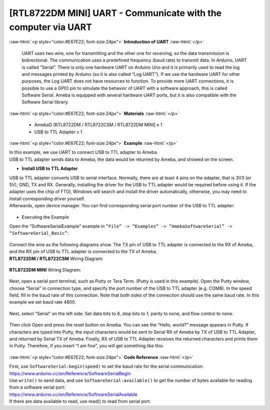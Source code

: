 ##########################################################################
[RTL8722DM MINI] UART - Communicate with the computer via UART
##########################################################################

.. role:: raw-html(raw)
   :format: html

:raw-html:`<p style="color:#E67E22; font-size:24px">`
**Introduction of UART**
:raw-html:`</p>`

      UART uses two wire, one for transmitting and the other one for
      receiving, so the data transmission is bidirectional. The
      communication uses a predefined frequency (baud rate) to transmit
      data. In Arduino, UART is called “Serial”. There is only one
      hardware UART on Arduino Uno and it is primarily used to read the
      log and messages printed by Arduino (so it is also called “Log
      UART”). If we use the hardware UART for other purposes, the Log
      UART does not have resources to function. To provide more UART
      connections, it is possible to use a GPIO pin to simulate the
      behavior of UART with a software approach, this is called Software
      Serial. Ameba is equipped with several hardware UART ports, but it
      is also compatible with the Software Serial library.

:raw-html:`<p style="color:#E67E22; font-size:24px">`
**Materials**
:raw-html:`</p>`

   - AmebaD [RTL8722DM / RTL8722CSM / RTL8722DM MINI] x 1
   - USB to TTL Adapter x 1

:raw-html:`<p style="color:#E67E22; font-size:24px">`
**Example**
:raw-html:`</p>`

| In this example, we use UART to connect USB to TTL adapter to Ameba.
| USB to TTL adapter sends data to Ameba, the data would be returned by
  Ameba, and showed on the screen.

-  **Install USB to TTL Adapter**

| USB to TTL adapter converts USB to serial interface. Normally, there
  are at least 4 pins on the adapter, that is 3V3 (or 5V), GND, TX and
  RX. Generally, installing the driver for the USB to TTL adapter would
  be required before using it. If the adapter uses the chip of FTDI,
  Windows will search and install the driver automatically, otherwise,
  you may need to install corresponding driver yourself.
| Afterwards, open device manager. You can find corresponding serial
  port number of the USB to TTL adapter: 
  
  |1|

-  Executing the Example

| Open the “SoftwareSerialExample” example in ``“File” -> “Examples” ->
  “AmebaSoftwareSerial” -> “SoftwareSerial_Basic”``:
  
  |2|

| Connect the wire as the following diagrams show. The TX pin of USB to
  TTL adapter is connected to the RX of Ameba, and the RX pin of USB to
  TTL adapter is connected to the TX of Ameba.

| **RTL8722DM / RTL8722CSM** Wiring Diagram:

  |3|

| **RTL8722DM MINI** Wiring Diagram:
  
  |3-1|

Next, open a serial port terminal, such as Putty or Tera Term. (Putty is
used in this example). Open the Putty window, choose “Serial” in
connection type, and specify the port number of the USB to TTL adapter
(e.g. COM8). In the speed field, fill in the baud rate of this
connection. Note that both sides of the connection should use the same
baud rate. In this example we set baud rate 4800.

  |4|

Next, select “Serial” on the left side. Set data bits to 8, stop bits to
1, parity to none, and flow control to none.
  
  |5|
 
Then click Open and press the reset button on Ameba. You can see the
“Hello, world?” message appears in Putty. If characters are typed into
Putty, the input characters would be sent to Serial RX of Ameba by TX of
USB to TTL Adapter, and returned by Serial TX of Ameba. Finally, RX of
USB to TTL Adapter receives the returned characters and prints them in
Putty. Therefore, if you insert “I am fine”, you will get something like
this:

  |6|

:raw-html:`<p style="color:#E67E22; font-size:24px">`
**Code Reference**
:raw-html:`</p>`

| First, use ``SoftwareSerial:begin(speed)`` to set the baud rate for the
  serial communication:
| https://www.arduino.cc/en/Reference/SoftwareSerialBegin

| Use ``write()`` to send data, and use ``SoftwareSerial:available()`` to get the
  number of bytes available for reading from a software serial port:

| https://www.arduino.cc/en/Reference/SoftwareSerialAvailable
| If there are data available to read, use read() to read from serial
  port.

.. |1| image:: ../../media/[RTL8722CSM]_[RTL8722DM]_UART_Communicate_with_the_computer_via_UART/image1.png
   :width: 456
   :height: 370
   :scale: 100 %
.. |2| image:: ../../media/[RTL8722CSM]_[RTL8722DM]_UART_Communicate_with_the_computer_via_UART/image2.png
   :width: 683
   :height: 1006
   :scale: 50 %
.. |3| image:: ../../media/[RTL8722CSM]_[RTL8722DM]_UART_Communicate_with_the_computer_via_UART/image3.png
   :width: 1285
   :height: 1040
   :scale: 50 %
.. |3-1| image:: ../../media/[RTL8722CSM]_[RTL8722DM]_UART_Communicate_with_the_computer_via_UART/image3-1.png
   :width: 1285
   :height: 1040
   :scale: 50 %
.. |4| image:: ../../media/[RTL8722CSM]_[RTL8722DM]_UART_Communicate_with_the_computer_via_UART/image4.png
   :width: 466
   :height: 448
   :scale: 100 %
.. |5| image:: ../../media/[RTL8722CSM]_[RTL8722DM]_UART_Communicate_with_the_computer_via_UART/image5.png
   :width: 466
   :height: 448
   :scale: 100 %
.. |6| image:: ../../media/[RTL8722CSM]_[RTL8722DM]_UART_Communicate_with_the_computer_via_UART/image6.png
   :width: 395
   :height: 248
   :scale: 100 %